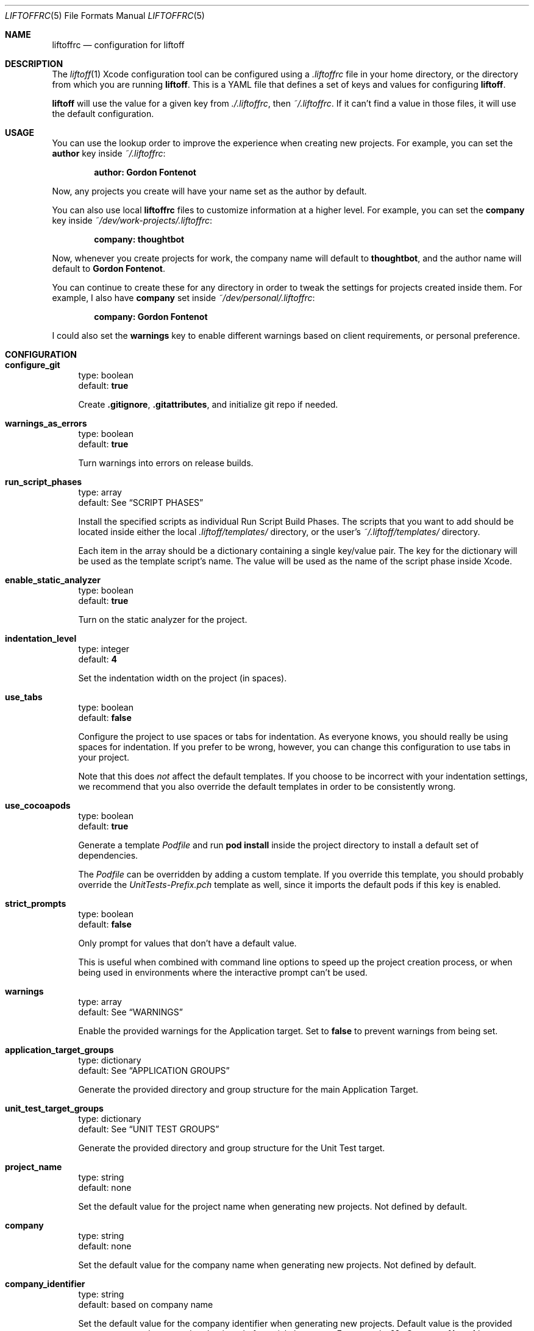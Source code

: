 .Dd March 4, 2014
.Dt LIFTOFFRC 5
.Os
.
.Sh NAME
.Nm liftoffrc
.Nd configuration for liftoff
.
.Sh DESCRIPTION
The
.Xr liftoff 1
Xcode configuration tool can be configured using a
.Pa .liftoffrc
file in your home directory, or the directory from which you are running
.Ic liftoff .
This is a YAML file that defines a set of keys and values for configuring
.Ic liftoff .
.Pp
.Ic liftoff
will use the value for a given key from
.Pa ./.liftoffrc ,
then
.Pa ~/.liftoffrc .
If it can't find a value in those files, it will use the default configuration.
.
.Sh USAGE
You can use the lookup order to improve the experience when creating new
projects. For example, you can set the
.Ic author
key inside
.Pa ~/.liftoffrc :
.Pp
.Dl author: Gordon Fontenot
.Pp
Now, any projects you create will have your name set as the author by default.
.Pp
You can also use local
.Nm
files to customize information at a higher level. For example, you can set the
.Ic company
key inside
.Pa ~/dev/work-projects/.liftoffrc :
.Pp
.Dl company: thoughtbot
.Pp
Now, whenever you create projects for work, the company name will default to
.Ic thoughtbot ,
and the author name will default to
.Ic Gordon Fontenot .
.Pp
You can continue to create these for any directory in order to tweak the
settings for projects created inside them. For example, I also have
.Ic company
set inside
.Pa ~/dev/personal/.liftoffrc :
.Pp
.Dl company: Gordon Fontenot
.Pp
I could also set the
.Ic warnings
key to enable different warnings based on client requirements, or personal
preference.
.
.Sh CONFIGURATION
.Bl -tag -width 10
.It Ic configure_git
type: boolean
.br
default:
.Ic true
.Pp
Create
.Ic .gitignore ,
.Ic .gitattributes ,
and initialize git repo if needed.
.It Ic warnings_as_errors
type: boolean
.br
default:
.Ic true
.Pp
Turn warnings into errors on release builds.
.It Ic run_script_phases
type: array
.br
default: See
.Sx SCRIPT PHASES
.Pp
Install the specified scripts as individual Run Script Build Phases. The
scripts that you want to add should be located inside either the local
.Pa .liftoff/templates/
directory, or the user's
.Pa ~/.liftoff/templates/
directory.
.Pp
Each item in the array should be a dictionary containing a single key/value
pair. The key for the dictionary will be used as the template script's name.
The value will be used as the name of the script phase inside Xcode.
.It Ic enable_static_analyzer
type: boolean
.br
default:
.Ic true
.Pp
Turn on the static analyzer for the project.
.It Ic indentation_level
type: integer
.br
default:
.Ic 4
.Pp
Set the indentation width on the project (in spaces).
.It Ic use_tabs
type: boolean
.br
default:
.Ic false
.Pp
Configure the project to use spaces or tabs for indentation. As everyone knows,
you should really be using spaces for indentation. If you prefer to be wrong,
however, you can change this configuration to use tabs in your project.
.Pp
Note that this does
.Em not
affect the default templates. If you choose to be incorrect with your
indentation settings, we recommend that you also override the default templates
in order to be consistently wrong.
.It Ic use_cocoapods
type: boolean
.br
default:
.Ic true
.Pp
Generate a template
.Pa Podfile
and run
.Ic pod install
inside the project directory to install a default set of dependencies.
.Pp
The
.Pa Podfile
can be overridden by adding a custom template. If you override this template,
you should probably override the
.Pa UnitTests-Prefix.pch
template as well, since it imports the default pods if this key is enabled.
.It Ic strict_prompts
type: boolean
.br
default:
.Ic false
.Pp
Only prompt for values that don't have a default value.
.Pp
This is useful when combined with command line options to speed up the project
creation process, or when being used in environments where the interactive
prompt can't be used.
.It Ic warnings
type: array
.br
default: See
.Sx WARNINGS
.Pp
Enable the provided warnings for the Application target. Set to
.Ic false
to prevent warnings from being set.
.It Ic application_target_groups
type: dictionary
.br
default: See
.Sx APPLICATION GROUPS
.Pp
Generate the provided directory and group structure for the main Application
Target.
.It Ic unit_test_target_groups
type: dictionary
.br
default: See
.Sx UNIT TEST GROUPS
.Pp
Generate the provided directory and group structure for the Unit Test target.
.It Ic project_name
type: string
.br
default: none
.Pp
Set the default value for the project name when generating new projects. Not
defined by default.
.It Ic company
type: string
.br
default: none
.Pp
Set the default value for the company name when generating new projects. Not
defined by default.
.It Ic company_identifier
type: string
.br
default: based on company name
.Pp
Set the default value for the company identifier when generating new projects.
Default value is the provided company name, downcased and stripped of special
characters. For example:
.Ic My Company Name!
becomes
.Ic com.mycompanyname .
.It Ic author
type: string
.br
default: Pulled from the
.Ic gecos
field in
.Xr passwd 5
.Pp
Set the default value for the author name when generating new projects. The
current user's name will be automatically set as the default.
.It Ic prefix
type: string
.br
default: none
.Pp
Set the default value for the project prefix when generating new projects. Not
enabled by default.
.El
.
.Sh SCRIPT PHASES
.Ic liftoff
installs a single Run Script Build Phase by default:
.Bd -literal
  - todo.sh: Warn for TODO and FIXME comments
.Ed
.Pp
This script turns any
.Ic TODO
or
.Ic FIXME
comments into warnings at compilation time.
.
.Sh WARNINGS
.Ic liftoff
enables a set of warnings by default:
.Bl -tag -width 10
.It Ic GCC_WARN_INITIALIZER_NOT_FULLY_BRACKETED
Warn if an aggregate or union initializer is not fully bracketed.
.It Ic GCC_WARN_MISSING_PARENTHESES
Warn if parentheses are omitted in certain contexts, such as when there is an
assignment in a context where a truth value is expected, or when operators are
nested whose precedence people often get confused about.
.It Ic GCC_WARN_ABOUT_RETURN_TYPE
Causes warnings to be emitted when a function with a defined return type (not
void) contains a return statement without a return-value.  Also emits a warning
when a function is defined without specifying a return type.
.It Ic GCC_WARN_SIGN_COMPARE
Warn when a comparison between signed and unsigned values could produce an
incorrect result when the signed value is converted to unsigned.
.It Ic GCC_WARN_CHECK_SWITCH_STATEMENTS
Warn whenever a switch statement has an index of enumeral type and lacks a case
for one or more of the named codes of that enumeration.
.It Ic GCC_WARN_UNUSED_FUNCTION
Warn whenever a static function is declared but not defined or a non-inline
static function is unused.
.It Ic GCC_WARN_UNUSED_LABEL
Warn whenever a label is declared but not used.
.It Ic GCC_WARN_UNUSED_VALUE
Warn whenever a statement computes a result that is explicitly not used.
.It Ic GCC_WARN_UNUSED_VARIABLE
Warn whenever a local variable or non-constant static variable is unused aside
from its declaration.
.It Ic GCC_WARN_SHADOW
Warn whenever a local variable shadows another local variable, parameter or
global variable or whenever a built-in function is shadowed.
.It Ic GCC_WARN_64_TO_32_BIT_CONVERSION
Warn if a value is implicitly converted from a 64 bit type to a 32 bit type.
.It Ic GCC_WARN_ABOUT_MISSING_FIELD_INITIALIZERS
Warn if a structure's initializer has some fields missing.
.It Ic GCC_WARN_ABOUT_MISSING_NEWLINE
Warn when a source file does not end with a newline.
.It Ic GCC_WARN_UNDECLARED_SELECTOR
Warn if a
.Ic @selector(...)
expression referring to an undeclared selector is found.
.It Ic GCC_WARN_TYPECHECK_CALLS_TO_PRINTF
Check calls to
.Xr printf 3
and
.Xr scanf 3 ,
etc., to make sure that the arguments supplied have types appropriate to the
format string specified, and that the conversions specified in the format
string make sense.
.It Ic GCC_WARN_ABOUT_DEPRECATED_FUNCTIONS
Warn about the use of deprecated functions, variables, and types (as indicated
by the
.Ic deprecated
attribute).
.It Ic CLANG_WARN_DEPRECATED_OBJC_IMPLEMENTATION
Warn if an Objective-C class either subclasses a deprecated class or overrides
a method that has been marked deprecated.
.It Ic CLANG_WARN_OBJC_IMPLICIT_RETAIN_SEL
Warn about implicit retains of 'self' within blocks, which can create a
retain-cycle.
.It Ic CLANG_WARN_IMPLICIT_SIGN_CONVERSION
Warn about implicit integer conversions that change the signedness of an
integer value.
.It Ic CLANG_WARN_SUSPICIOUS_IMPLICIT_CONVERSION
Warn about various implicit conversions that can lose information or are
otherwise suspicious.
.It Ic CLANG_WARN_EMPTY_BODY
Warn about loop bodies that are suspiciously empty.
.It Ic CLANG_WARN_ENUM_CONVERSION
Warn about implicit conversions between different kinds of enum values.  For
example, this can catch issues when using the wrong enum flag as an argument to
a function or method.
.It Ic CLANG_WARN_INT_CONVERSION
Warn about implicit conversions between pointers and integers. For example,
this can catch issues when one incorrectly intermixes using
.Ic NSNumber*
and raw integers.
.It Ic CLANG_WARN_CONSTANT_CONVERSION
Warn about implicit conversions of constant values that cause the constant
value to change, either through a loss of precision, or entirely in its
meaning.
.El
.
.Sh APPLICATION GROUPS
.Ic liftoff
creates a default directory and group structure for the main
application target that mimics the following structure:
.Pp
.Bd -literal
  - <%= project_name %>:
    - Categories:
    - Classes:
      - Controllers:
      - DataSources:
      - Delegates:
        - <%= prefix %>AppDelegate.h
        - <%= prefix %>AppDelegate.m
      - Models:
      - ViewControllers:
      - Views:
    - Constants:
    - Resources:
      - Images.xcassets
      - Storyboards:
      - Nibs:
      - Other-Sources:
        - <%= project_name %>-Info.plist
        - <%= project_name %>-Prefix.pch
        - main.m
.Ed
.Pp
It also generates templates for the
.Ic AppDelegate
class (appending the proper prefix), as well as
.Ic Info.plist,
.Ic Prefix.pch,
and
.Ic main.m
files. The
.Ic Info.plist
and
.Ic Prefix.pch
will be prepended with the project name.
.
.Sh UNIT TEST GROUPS
.Ic liftoff
creates a default directory and group structure for the unit test
target that mimics the following structure:
.Pp
.Bd -literal
  - UnitTests:
    - Resources:
      - UnitTests-Info.plist
      - UnitTests-Prefix.pch
    - Tests:
.Ed
.Pp
.Ic liftoff
will also generate templates for the
.Ic UnitTests-Info.plist
and
.Ic UnitTests-Prefix.pch
files.
.
.Sh FILES
.Pa ~/.liftoffrc
.
.Sh SEE ALSO
.Xr liftoff 1
.
.Sh AUTHORS
.An "Gordon Fontenot" Aq gordon@thoughtbot.com
and
.Lk http://thoughtbot.com thoughtbot
